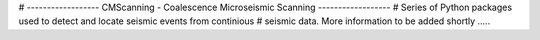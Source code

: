 # ------------------ CMScanning - Coalescence Microseismic Scanning ------------------
#   Series of Python packages used to detect and locate seismic events from continious
# seismic data. More information to be added shortly .....
